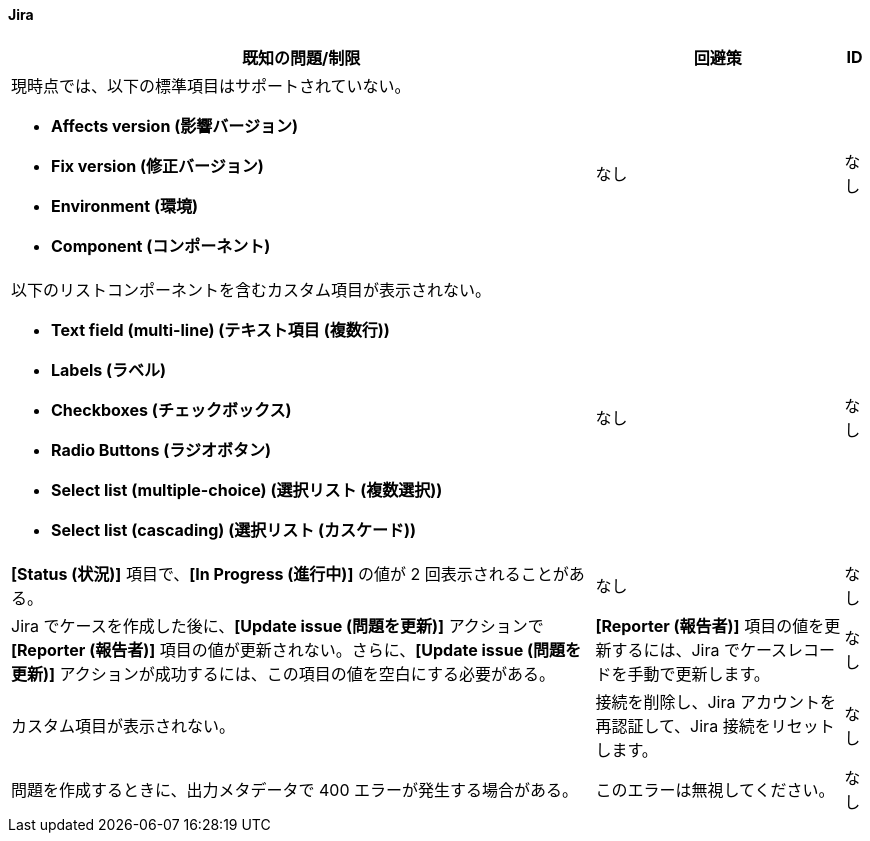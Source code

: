 ==== Jira

[%header%autowidth.spread]

|===

|既知の問題/制限|回避策 |ID

a|現時点では、以下の標準項目はサポートされていない。 +

** *Affects version (影響バージョン)*​
** *Fix version (修正バージョン)*​
** *Environment (環境)*​
** *Component (コンポーネント)*​

| なし |なし

a|以下のリストコンポーネントを含むカスタム項目が表示されない。 +

** *Text field (multi-line) (テキスト項目 (複数行))*​
** *Labels (ラベル)*​
** *Checkboxes (チェックボックス)*​
** *Radio Buttons (ラジオボタン)*​
** *Select list (multiple-choice) (選択リスト (複数選択))*​
** *Select list (cascading) (選択リスト (カスケード))*​

| なし |なし

|*[Status (状況)]*​ 項目で、​*[In Progress (進行中)]*​ の値が 2 回表示されることがある。 |なし |なし

|Jira でケースを作成した後に、​*[Update issue (問題を更新)]*​ アクションで ​*[Reporter (報告者)]*​ 項目の値が更新されない。さらに、​*[Update issue (問題を更新)]*​ アクションが成功するには、この項目の値を空白にする必要がある。 |*[Reporter (報告者)]*​ 項目の値を更新するには、Jira でケースレコードを手動で更新します。 |なし

|カスタム項目が表示されない。 |接続を削除し、Jira アカウントを再認証して、Jira 接続をリセットします。 |なし

|問題を作成するときに、出力メタデータで 400 エラーが発生する場合がある。 | このエラーは無視してください。 |なし

|===
